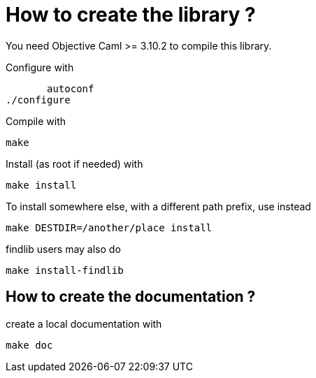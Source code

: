 
= How to create the library ?

You need Objective Caml >= 3.10.2 to compile this library.

Configure with

        autoconf
	./configure

Compile with

	make

Install (as root if needed) with

	make install

To install somewhere else, with a different path prefix, use instead

        make DESTDIR=/another/place install

findlib users may also do

	make install-findlib

== How to create the documentation ?

create a local documentation with

	make doc
